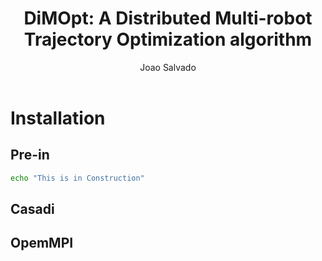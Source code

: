 #+AUTHOR: Joao Salvado
#+TITLE: DiMOpt: A Distributed Multi-robot Trajectory Optimization algorithm

#+BEGIN_html
<a href="https://odysee.com/@joao.salvado:7/dimopt:a?r=ARyRXJLMsqL7u9CE6ypmyEeZRyfpEphD:alt">
</a>
#+END_html

* Installation
** Pre-in
#+begin_src bash
echo "This is in Construction"
#+end_src
** Casadi
** OpemMPI
